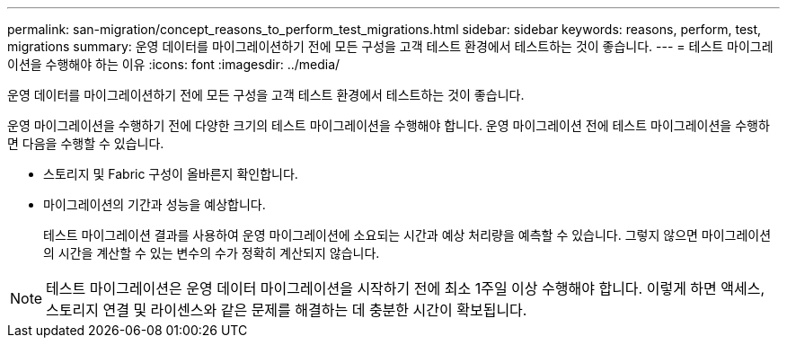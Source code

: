 ---
permalink: san-migration/concept_reasons_to_perform_test_migrations.html 
sidebar: sidebar 
keywords: reasons, perform, test, migrations 
summary: 운영 데이터를 마이그레이션하기 전에 모든 구성을 고객 테스트 환경에서 테스트하는 것이 좋습니다. 
---
= 테스트 마이그레이션을 수행해야 하는 이유
:icons: font
:imagesdir: ../media/


[role="lead"]
운영 데이터를 마이그레이션하기 전에 모든 구성을 고객 테스트 환경에서 테스트하는 것이 좋습니다.

운영 마이그레이션을 수행하기 전에 다양한 크기의 테스트 마이그레이션을 수행해야 합니다. 운영 마이그레이션 전에 테스트 마이그레이션을 수행하면 다음을 수행할 수 있습니다.

* 스토리지 및 Fabric 구성이 올바른지 확인합니다.
* 마이그레이션의 기간과 성능을 예상합니다.
+
테스트 마이그레이션 결과를 사용하여 운영 마이그레이션에 소요되는 시간과 예상 처리량을 예측할 수 있습니다. 그렇지 않으면 마이그레이션의 시간을 계산할 수 있는 변수의 수가 정확히 계산되지 않습니다.



[NOTE]
====
테스트 마이그레이션은 운영 데이터 마이그레이션을 시작하기 전에 최소 1주일 이상 수행해야 합니다. 이렇게 하면 액세스, 스토리지 연결 및 라이센스와 같은 문제를 해결하는 데 충분한 시간이 확보됩니다.

====
